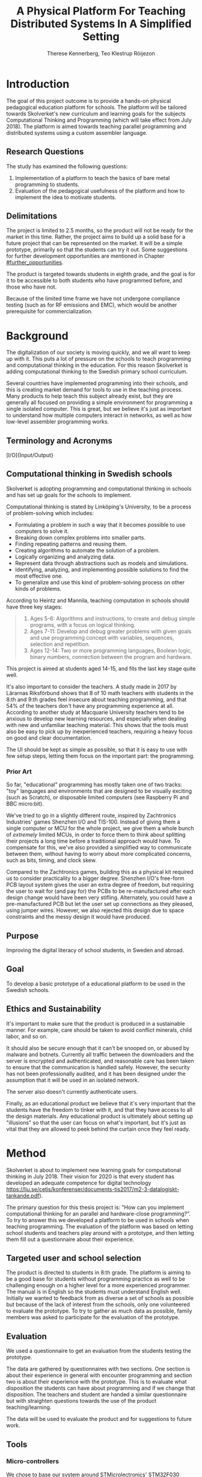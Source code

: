 # -*- mode: org; coding: utf-8; -*-
#+TITLE: A Physical Platform For Teaching Distributed Systems In A Simplified Setting
#+AUTHOR: Therese Kennerberg, Teo Klestrup Röijezon
# Fancy math!
#+LATEX_HEADER: \usepackage{siunitx}
# Fancy acronyms
#+LATEX_HEADER: \usepackage{acronym}
# Fancy code blocks
#+LATEX_HEADER: \usepackage{mdframed}
#+LATEX_HEADER: \usepackage{minted}
#+LATEX_HEADER: \setminted{linenos}
#+LATEX_HEADER: \surroundwithmdframed{minted}
#+LATEX_HEADER: \surroundwithmdframed{quote}
# Include SVG graphics
#+LATEX_HEADER: \usepackage{svg}
# LaTeX export results in jumbled text scaling
#+LATEX_HEADER: \svgsetup{inkscapelatex=false,inkscapearea=page}
# Fancy links
#+LATEX_HEADER: \usepackage{xcolor}
#+LATEX_HEADER: \hypersetup{colorlinks, linkcolor={red!50!black}, citecolor={blue!50!black}, urlcolor={blue!80!black}}
# Set up citation system
#+LATEX_HEADER: \usepackage{biblatex}
#+LATEX_HEADER: \addbibresource{piconodes.bib}
#+BEGIN_SRC emacs-lisp :results silent :exports results
  (setq org-latex-pdf-process '("latexmk -shell-escape -bibtex -pdf %f")
        org-latex-listings 'minted
        org-ditaa-jar-path "lib/ditaa-0.11.0-standalone.jar"
        org-plantuml-jar-path "lib/plantuml.1.2018.3.jar"
        org-latex-default-figure-position "tbp")
  (org-babel-do-load-languages
   'org-babel-load-languages
   '((ditaa . t)
     (plantuml . t)))
#+END_SRC

* Introduction

The goal of this project outcome is to provide a hands-on physical
pedagogical education platform for schools. The platform will be
tailored towards \ac{Skolverket}'s new curriculum and learning goals for the subjects Computational
Thinking and Programming\cite{KTek2017} (which will take effect from July 2018\cite{HesslingPaues17}). The
platform is aimed towards teaching parallel programming and distributed systems using a
custom assembler language.

** Research Questions
   :PROPERTIES:
   :CUSTOM_ID: questions
   :END:

The study has examined the following questions:

1. Implementation of a platform to teach the basics of bare metal programming to students.
2. Evaluation of the pedagogical usefulness of the platform and how to implement
   the idea to motivate students.

** Delimitations

The project is limited to 2.5 months, so the product will not be ready for the market in this time. Rather, the
project aims to build up a solid base for a future project that can be represented on the market. It will be a simple
prototype, primarily so that the students can try it out. Some suggestions for further development opportunities are
mentioned in Chapter [[#further_opportunities]].

The product is targeted towards students in eighth grade, and the goal is for it to be accessible to both students
who have programmed before, and those who have not.

Because of the limited time frame we have not undergone compliance testing (such as for \ac{RF} emissions and \ac{EMC}), which
would be another prerequisite for commercialization.

* Background

The digitalization of our society is moving quickly, and we all want to keep up with it. This puts a lot of pressure on the schools
to teach programming and computational thinking in the education. For this reason \ac{Skolverket} is adding computational thinking
to the Swedish primary school curriculum.

# Source for this claim
Several countries have implemented programming into their schools, and this is creating market demand for tools to
use in the teaching process. Many products to help teach this subject already exist, but they are generally all focused
on providing a simple environment for programming a single isolated computer. This is great, but we believe it's just
as important to understand how multiple computers interact in networks, as well as how low-level assembler programming
works.

** Terminology and Acronyms

#+BEGIN_acronym
\acro{BOM}{Bill of Materials}
\acro{CAD}{Computer-Assisted Design}
\acro{CAM}{Computer-Assisted Manufacturing}
\acro{EMC}{Electromagnetic Compatibility}
\acro{IDE}{Integrated Development Environment}
\acro{IO}[I/O]{Input/Output}
\acro{LED}{Light-Emitting Diode}
\acro{MCU}{Micro-controller Unit}
\acro{PCB}{Printed Circuit Board}
\acro{RF}{Radio Frequency}
\acro{RTFM}{Real-Time For the Masses}
\acro{Skolverket}{The Swedish agency of education}
\acro{USB}{Universal Serial Bus}
#+END_acronym

** Computational thinking in Swedish schools

\ac{Skolverket} is adopting programming and computational thinking in schools and has set up goals for the schools to implement.

Computational thinking is stated by Linköping's University\cite{HeintzMannila}, to be a process of problem-solving which includes:

- Formulating a problem in such a way that it becomes possible to use computers to solve it.
- Breaking down complex problems into smaller parts.
- Finding repeating patterns and reusing them.
- Creating algorithms to automate the solution of a problem.
- Logically organizing and analyzing data.
- Represent data through abstractions such as models and simulations.
- Identifying, analyzing, and implementing possible solutions to find the most
  effective one.
- To generalize and use this kind of problem-solving process on other
  kinds of problems.

According to Heintz and Mannila\cite{HeintzMannila}, teaching computation in schools should
have three key stages:

#+BEGIN_quote
1. Ages 5-6: Algorithms and instructions, to create and debug simple
   programs, with a focus on logical thinking.
2. Ages 7-11: Develop and debug greater problems
   with given goals and use programming concept with variables, sequences,
   selection and repetition.
3. Ages 12-14: Two or more programming languages, Boolean logic, binary numbers,
   connection between the program and hardware.
#+END_quote

This project is aimed at students aged 14-15, and fits the last key stage quite well.

It's also important to consider the teachers. A study made in 2017 by Lärarnas Riksförbund\cite{Larsson17}
shows that 8 of 10 math teachers with students in the 8:th and 9:th grades feel insecure about teaching
programming, and that 54% of the teachers don't have any programming experience at all. According to
another study at Macquarie University\cite{Bower17} teachers tend to be anxious to develop new learning
resources, and especially when dealing with new and unfamiliar teaching material. This shows that the
tools must also be easy to pick up by inexperienced teachers, requiring a heavy focus on good and clear
documentation.

The UI should be kept as simple as possible, so that it is easy to use with few setup steps, letting
them focus on the important part: the programming.

*** Prior Art

So far, "educational" programming has mostly taken one of two tracks: "toy" languages and environments
that are designed to be visually exciting (such as Scratch\cite{Scratch}), or disposable limited computers
(see Raspberry Pi\cite{RaspberryPi} and BBC micro:bit\cite{MicroBit}).

We've tried to go in a slightly different route, inspired by Zachtronics Industries' games Shenzhen
I/O\cite{ShenzhenIO} and TIS-100\cite{TIS100}. Instead of giving them a single computer or \ac{MCU}
for the whole project, we give them a whole bunch of /extremely/ limited \acp{MCU}, in order to force
them to think about splitting their projects a long time before a traditional approach would have. To
compensate for this, we've also provided a simplified way to communicate between them, without having
to worry about more complicated concerns, such as bits, timing, and clock skew.

Compared to the Zachtronics games, building this as a physical kit required us to consider practicality
to a bigger degree. Shenzhen I/O's free-form \ac{PCB} layout system gives the user an extra degree of freedom,
but requiring the user to wait for (and pay for) the \acp{PCB} to be re-manufactured after each design
change would have been very stifling. Alternately, you could have a pre-manufactured \ac{PCB} but let
the user set up connections as they pleased, using jumper wires. However, we also rejected this design
due to space constraints and the messy design it would have produced.

** Purpose

Improving the digital literacy of school students, in Sweden and abroad.

** Goal

To develop a basic prototype of a educational platform to be used in the Swedish schools.

** Ethics and Sustainability

It's important to make sure that the product is produced in a sustainable manner. For example, care should be taken to avoid
conflict minerals, child labor, and so on.

It should also be secure enough that it can't be snooped on, or abused by malware and botnets. Currently all traffic between
the downloaders and the server is encrypted and authenticated, and reasonable care has been taken to ensure that the
communication is handled safely. However, the security has not been professionally audited, and it has been designed
under the assumption that it will be used in an isolated network.

The server also doesn't currently authenticate users.

Finally, as an educational product we believe that it's very important that the students have the freedom to tinker with it,
and that they have access to all the design materials. Any educational product is ultimately about setting up "illusions"
so that the user can focus on what's important, but it's just as vital that they are allowed to peek behind the curtain once
they feel ready.

* Method

# State the problem and underlying assumption.

\ac{Skolverket} is about to implement new learning goals for computational thinking in July 2018. Their vision for
2020 is that every student has developed an adequate competence for digital technology
https://liu.se/cetis/konferenser/documents-tis2017/m2-3-datalogiskt-tankande.pdf).
# Try to find primary source?

The primary question for this thesis project is: "How can you implement computational thinking
for an parallel and hardware-close programming?". To try to answer this we developed a platform to
be used in schools when teaching programming. The evaluation of the platform was based on letting
school students and teachers play around with a prototype, and then letting them fill out a questionnaire
about their experience.

** Targeted user and school selection

The product is directed to students in 8:th grade. The platform is aiming to be a good base for students without programming practice as well to be challenging enough
on a higher level for a more experienced programmer. The manual is in English so the students must understand English well.
Initially we wanted to feedback from as diverse a set of schools as possible but because of the lack of interest from the schools, only one
volunteered to evaluate the prototype. To try to gather as much data as possible, family members was asked to participate for the evaluation of the prototype.

** Evaluation

We used a questionnaire to get an evaluation from the students testing the prototype.

The data are gathered by questionnaires with two sections. One section is about their experience in general with encounter programming and
section two is about their experience with the prototype. This is to evaluate what disposition the students can have about programming and
if we change that disposition. The teachers and student are handed  a similar questionnaire but with straighten questions towards the use of the product
teaching/learning.
# should we have the questions in the report?
The data will be used to evaluate the product and for suggestions to future work.

** Tools

*** Micro-controllers

We chose to base our system around STMicrolectronics' STM32F030\cite{stm32f030} series of micro-controllers. We made
this choice because it was contains both the very cheap F4P6 chip, as well as the beefier but compatible C8T6 which
we used for debugging our software. The whole series also offered enough peripherals for our needs (primarily, a
software-controlled timer and a single UART channel).

As a bonus we also both had experience with the STM32 lineup from earlier projects.

For our downloader unit we used the ESP32 micro-controller, because it has a relatively large developer community,
plenty of resources, and a built-in Wi-Fi transceiver. Cost was also a far smaller problem here, since we need much
smaller quantities of these. ST also has a few Wi-Fi-capable chips, but they are all marked Not Recommended for New
Designs.

*** Programming Languages

We used Rust to program the Node MCUs. This was both because of Rust's improved safety features over C (such as pointers
with limited lifetimes, and move semantics), as well as the improved type system.

For example, the support for tagged unions (also known as algebraic data types or sum types) allowed us to represent our
PicoTalk state machines without needing either a lot of repeated states (~Blah1~, ~Blah2~, ~Blah3~), or manually reinterpreting
variables depending on the current state.

We used C for programming the downloader, because the ESP32 MCU is based on the rather uncommon Xtensa architecture, which
LLVM (used by the Rust compiler) does not support. This wasn't as much of a hindrance, since the downloader is mostly responsible
for relaying messages between the server and the connected node.

The website was developed using Scala for both the front- and back end. This was very useful to keep the code bases consistent, and
helped avoid of code repetition when defining view models, for example. In theory it would also have been nice to stay consistent
with the MCUs, but because of the resource constraints we wouldn't have been able to share as much code anyway.

*** PCB design

We started out prototyping using solder-less breadboards and jumper cables, so that we would have more flexibility when changing
plans. However, since our MCUs are SMD-based we still had to mill our breakout boards. We also designed a "debug" board for
the STM32F030C8T6, with the same pinout as the STM32F030F4P6 that we were using as our design target.

Once we were happy with our design we made a more formal design in our CAD program KiCad. Finally we milled our PCBs using our
lab's LPKF ProtoMat mill.

* Result

All source code and design files are available at [[https://github.com/PicoNodes/PicoNodes]].

** TODO Architecture

Nodes communicate

#+BEGIN_SRC ditaa :file Report-architecture.svg :cmdline --svg
                                   +-----------------------------+
                                   | IDE                         |
                                   |                             |
                                   |                             |
                                   |                             |
                                   |                             |
                                   +-------------+---------------+
                                                 |
                                                 | PicoIDEProto (Websocket)
                                                 |
                                                 v
                                   +-----------------------------+
                                   | Server                      |
                                   |                             |
                                   |                             |
                                   |                             |
                                   |                             |
                                   +-------------+---------------+
                                                 |
                                                 | PicoStorm (TLS/WiFi)
                                                 |
                                                 v
                                          +-----+---------+
                                          | Downloader    |
                                          | +-----------+ |
                                          | |ESP32      | |
                                          | +-----------+ |
                                          +------+--------+
                                                 |
                                                 | PicoStorm (UART)
                                                 |
           +-------------------------------------+-------------------------------------+
           |                                     |                                     |
           v                                     v                                     v
  +-+-----------------+               +-------------------+               +-------------------------+
  | Compute Node      |   PicoTalk    | Compute Node      |   PicoTalk    | Peripheral Node         |
  | +---------------+ +<------------->+ +---------------+ +<------------->+ +---------------------+ |
  | |STM32F030F4P6  | |               | |STM32F030F4P6  | |               | |???                  | |
  | +---------------+ |               | +---------------+ |               | +-----------------+---+ |
  +-------------------+               +-------------------+               +-------------------------+
#+END_SRC

#+CAPTION: The PicoNodes communication architecture
#+LABEL: fig:architecture
#+RESULTS:
[[file:Report-architecture.svg]]

** Communication
   :PROPERTIES:
   :CUSTOM_ID: comm
   :END:

We decided to use a mesh interconnect (see Figure [[fig:mesh-grid]]), where each node is connected
to its direct neighbors. This is relatively simple to route, has no chance of collisions, and
# Explain absolute vs relative addressing in background?
requires no form of absolute addressing.

#+BEGIN_SRC ditaa :file Report-comm-layout.svg :cmdline --svg
  +-------------*-------------+        +-------------*-------------+        +-------------*-------------+
  |             Up            |        |             Up            |        |             Up            |
  |                           |        |                           |        |                           |
  |       **PicoNode 1**      |        |       **PicoNode 2**      |        |       **PicoNode 3**      |
  *Left                  Right*<------>*Left                  Right*<------>*Left                  Right*
  |                           |        |                           |        |                           |
  |                           |        |                           |        |                           |
  |            Down           |        |            Down           |        |            Down           |
  +-------------*-------------+        +-------------*-------------+        +-------------*-------------+
                ^                                    ^                                    ^
                |                                    |                                    |
                |                                    |                                    |
                |                                    |                                    |
                v                                    v                                    v
  +-------------*-------------+        +-------------*-------------+        +-------------*-------------+
  |             Up            |        |             Up            |        |             Up            |
  |                           |        |                           |        |                           |
  |       **PicoNode 4**      |        |       **PicoNode 5**      |        |       **PicoNode 6**      |
  *Left                  Right*<------>*Left                  Right*<------>*Left                  Right*
  |                           |        |                           |        |                           |
  |                           |        |                           |        |                           |
  |            Down           |        |            Down           |        |            Down           |
  +-------------*-------------+        +-------------*-------------+        +-------------*-------------+
                ^                                    ^                                    ^
                |                                    |                                    |
                |                                    |                                    |
                |                                    |                                    |
                v                                    v                                    v
  +-------------*-------------+        +-------------*-------------+        +-------------*-------------+
  |             Up            |        |             Up            |        |             Up            |
  |                           |        |                           |        |                           |
  |       **PicoNode 7**      |        |       **PicoNode 8**      |        |       **PicoNode 9**      |
  *Left                  Right*<------>*Left                  Right*<------>*Left                  Right*
  |                           |        |                           |        |                           |
  |                           |        |                           |        |                           |
  |            Down           |        |            Down           |        |            Down           |
  +-------------*-------------+        +-------------*-------------+        +-------------*-------------+
#+END_SRC

#+CAPTION: The PicoNode 2D mesh layout
#+LABEL: fig:mesh-grid
#+RESULTS:
[[file:Report-comm-layout.svg]]

*** PicoTalk
    :PROPERTIES:
    :CUSTOM_ID: picotalk
    :END:

The Nodes communicate using a custom asynchronous single-wire protocol called PicoTalk. We did this because we wanted to use a
mesh interconnect instead of a shared bus, and because we didn't have the hardware support or pin count to connect each pair
using a more common protocol, such as UART. It is /not/ a master/slave protocol, the transmitter/receiver roles are negotiated
for each message.

Because it is asynchronous, each side must provide its own clock. The clocks must be calibrated to 10kHz. The clocks are also
reset for each message, in order to avoid clock skew corruption.

The communication line is held high while idle by a 4.7KΩ pull-up resistor on the motherboard. Thus all participants should be configured in
open drain mode, with their internal pull-ups disabled.

PicoTalk can be divided into four primary stages, as shown in Figure [[fig:picotalk-diagram]]: Idle, Handshake, Preamble, and Message.

In the Idle stage neither party is trying to transmit anything. When a party wants to transmit they enter the Handshake stage,
by transmitting two low ticks. They then wait for a single low tick in response. If no response is heard after three ticks then
the transmitter restarts the Handshake stage. The preamble stage is 5 ticks of alternating high and low signals. This is used to
ensure that the clocks are calibrated correctly. Afterwards the message (a single byte) is sent, least significant bit first.
The bus then returns to the Idle stage.

  #+BEGIN_SRC plantuml :file Report-PicoTalk-timing.svg
    concise "Status" as Status
    concise "Transmitter" as TX
    concise "Receiver" as RX

    Status is Idle
    TX is 1
    RX is 1

    @0

    @+1
    Status is "Failing handshake (no RX)"
    TX is 0

    @+2
    TX is 1

    @+3
    Status is Handshake
    TX is 0

    @+2
    TX is 1

    @+1
    RX is 0

    @+1
    Status is "Waiting for Preamble"
    RX is 1

    @+2
    Status is Preamble
    TX is 1

    @+1
    TX is 0

    @+1
    TX is 1

    @+1
    TX is 0

    @+1
    TX is 1

    @+1
    Status is Message
    TX is "M[0]"
    @+1
    TX is "M[1]"
    @+1
    TX is "M[2]"
    @+1
    TX is "M[3]"
    @+1
    TX is "M[4]"
    @+1
    TX is "M[5]"
    @+1
    TX is "M[6]"
    @+1
    TX is "M[7]"

    @+1
    Status is Idle
    TX is 1
  #+END_SRC

  #+CAPTION: The stages of PicoTalk
  #+NAME: fig:picotalk-diagram
  #+RESULTS:
  [[file:Report-PicoTalk-timing.svg]]

** Node Design

There are a few design elements that are common to all nodes, to ensure that they can all be placed in any position
on the motherboard, and so that they can all be debugged using the same tools.

Using the LED node (Figure [[fig:led-node-pcb-front]]) as an example, they all share the following features:

#+CAPTION: The front side of the LED Node PCB
#+LABEL: fig:led-node-pcb-front
#+ATTR_LATEX: :width 4cm
[[./led-node-pcb-front.png]]

- They are all 30.48x27.94mm
- The angled corner marks the correct orientation
- The grips (in the top and bottom) help you to remove the nodes from a packed motherboard
- The pins all follow this layout (from left to right):
  - Top row:
    - 3.3V power (VDD)
    - SWCLK (used for debugging only, normally NC)
    - Ground
    - SWDIO (used for debugging only, normally NC)
    - Reset (active low)
  - Bottom row:
    - Down
    - Left
    - Up
    - Right
- They are all powered by STM32F030F4P6 MCUs

** Nodes

We designed and fabricated three different Nodes: a LED display Node (see Figure [[fig:led-node-pcb-front]]), a button
input Node (see Figure [[fig:button-node-pcb-front]]), and a programmable compute Node (see Figure
[[fig:compute-node-pcb-front]]) to connect them. They are documented further in their respective appendices (see Appendix
[[#appendix-piconode-led]], [[#appendix-piconode-switch]], and [[#appendix-piconode-compute]], respectively).

# Bring them inline instead?

#+CAPTION: The front side of the button Node PCB
#+LABEL: fig:button-node-pcb-front
#+ATTR_LATEX: :width 4cm
[[./button-node-pcb-front.png]]

#+CAPTION: The front side of the compute Node PCB (the RX/TX pins are supposed to be female, but limited by the CAD software)
#+LABEL: fig:compute-node-pcb-front
#+ATTR_LATEX: :width 4cm
[[./compute-node-pcb-front.png]]

** Motherboard

We designed a motherboard based on the [[#comm][communication layout]] mentioned earlier, visualized in Figure [[fig:motherboard-pcb-front]].
It also provides power, ground, and a reset control to all the nodes.

#+CAPTION: The front side of the motherboard PCB (female connectors are not shown due to CAD software limitations)
#+LABEL: fig:motherboard-pcb-front
[[./motherboard-pcb-front.png]]

** PicoASM

We designed a simple assembler dialect, based on Shenzhen I/O's assembler language\cite{ShenzhenIO}. It is documented
in further detail in Appendix [[#appendix-piconode-compute]]. Contrary to typical x86 desktop processors it does not have
any jump or branch instructions. Instead any instruction can be associated with a conditional flag, which is set by
our test instructions. An example PicoASM program is given in Listing [[lst:picoasm-prng]], which acts as a simple "wheel
of fortune", given a Button Node on the left side, and a LED Node on the right side.

#+CAPTION: An example PicoASM program: a "wheel of fortune" that spins while an input greater than zero is given
#+LABEL: lst:picoasm-prng
#+BEGIN_SRC text
  tcp left 0
+ mov acc right
+ teq acc 4
+ mov 1 acc
- add 1
#+END_SRC

** PicoIDE

We provided a web-based editor called PicoIDE, which allows you to edit programs and upload them to Compute nodes. It
be seen in Figure [[fig:picoide-screenshot]]. It is intended that this runs on a server on the same network as the
Downloaders.

#+CAPTION: A screenshot of PicoIDE, with a few saved files and showing the program in Listing [[lst:picoasm-prng]]
#+LABEL: fig:picoide-screenshot
[[./picoide-screenshot.png]]

*** Security

Downloaders communication is encrypted using TLS, with verification of client and server certificates. Browser
communication is not encrypted by default, but it is recommended that this is done using a reverse proxy, such
as Nginx. There is currently no user authentication system.

* Analysis

During the project we have developed an educational platform, with the aim that the platform can be used by teachers to late primary school to teach programming.

We also wanted to get an evaluation of the prototype, from surveys and observation in different schools. A prototype was developed, with some time left for an evaluation.
However, the teachers' lack of interest and time constraints were limiting factors. In the end, one teacher offered to try out PicoNodes. The evaluation went better
than we had anticipated; most of the students were motivated by PicoNodes, and wanted to learn more programming afterwards.

** Evaluation Of The Final Product

To motivate students, the prototype is designed to be very simple, with little end user setup required. We designed it to be easy to get started, but with the opportunity
to develop challenging tasks for more advanced students to practice with.

We had designed a few exercises, but due to various misunderstandings we weren't able to test them. We had planned to let 2-4 students test it in pairs, but
due to time constraints we only had 1 kit ready, while 8 students showed up. This meant that we had to improvise, and they ended up passing the kit around the table, while
the others were either observing or preparing their own programs on their tablets.

** Development Issues

Some miscalculations where made during the development process.

*** PicoTalk Timing

For example, our original PicoTalk implementation had severe
clock skew issues, where the transmitter and receiver would start synchronized, but slowly go out of sync during the message.
To solve this we ended up requiring the receiver to re-synchronize their internal clock for each message (see also Chapter
[[#picotalk]]). This also limited the speeds that the nodes could communicate at. Another way to solve this could have been a
shared clock bus, equalizing clock skew between the nodes. However, that would have led to a higher \ac{BOM} cost, and a more
complicated \ac{PCB} design. Also, we liked having an uneven number of pins, since that also acted as a guide to orient the Node
correctly in its socket.

*** Conflicting special-use pins

Another issue was that the downloader refused to boot when connected to more than 2 Nodes. At first we thought this was a power issue
(see Chapter [[#power_usage]]), but this didn't solve the issue. Instead, it turns out that the ESP32 pin we had used to control node reset
was used to detect the logic voltage level, expecting a low input for \SI{3.3}{\V} logic. Since this is the default it has a pull-down
resistor. At the same time, the node reset is active-low, and so has a built-in pull-up resistor so that device is usable when the pin
is floating. When more than 2 Nodes were connected the pull-ups would overpower the ESP32's pull-down. To fix this we attached a stronger
pull-down to the pin, which the ESP would easily overpower once running, and activate the Nodes.

*** Power Usage
    :PROPERTIES:
    :CUSTOM_ID: power_usage
    :END:

We had also miscalculated the power usage of the setup. Initially we relied on the Huzzah32's built-in voltage regulator. However,
that voltage regulator (AP2112) is only specified for loads below \SI{600}{\mA}. After recalculating our worst-case estimates we realized that
our total load is described by Equations [[eqn:power-consumption-symbolic-n-pullups]] through [[eqn:power-consumption-symbolic-i-total]]. In
these formulas, \(W_{node}\) is the number of Node columns, \(H_{node}\) is the number of Node rows, \(I_{node}\) is the maximum current
draw of each Node, \(I_{downloader}\) is the maximum current draw of the Downloader, and \(R_{pullup}\) is the resistance of the PicoTalk
pull-up resistors.

#+LABEL: eqn:power-consumption-symbolic-n-pullups
\begin{equation}
N_{pullups} = W_{node} * H_{node} * 2 + W_{node} + H_{node}
\end{equation}

#+LABEL: eqn:power-consumption-symbolic-i-pullups
\begin{equation}
I_{pullups} = \frac{U}{R_{pullup}} * N_{pullups}
\end{equation}

#+LABEL: eqn:power-consumption-symbolic-i-nodes
\begin{equation}
I_{nodes} = W_{node} * H_{node} * I_{node}
\end{equation}

#+LABEL: eqn:power-consumption-symbolic-i-board
\begin{equation}
I_{board} = I_{pullups} + I_{nodes}
\end{equation}

#+LABEL: eqn:power-consumption-symbolic-i-total
\begin{equation}
I_{total} = I_{board} + I_{downloader}
\end{equation}

Plugging in our numbers, this gives us a board power usage of \SI{1.1}{\A}, and a total power usage of \SI{1.6}{\A}. Once we had realized
how far out of spec this was, we set up a separate voltage regulator. However, since we discovered this after we had already made our motherboard,
we also made a mezzanine board with the voltage regulation logic.

** Node Selection

Another problem we had was defining what Nodes to make. We obviously needed a programmable Node, but we also wanted some way to let the user affect the computation,
and to let them see the result.

At first we wanted to make a digit display node, similar to a Lixie display\cite{Lixie}. However, due to both space and time constraints we ended up making a simplified
4-LED Node instead.

* Further Opportunities
  :PROPERTIES:
  :CUSTOM_ID: further_opportunities
  :END:

** More Nodes

The possibilities with this product is restricted to your imagination. Nodes can be developed
for special visual effects, or for specific purposes such as games or exercises. One request
we got was a TNT Node, and LEDs on the Compute Node that light while communicating. LEDs in the
communication stream was something we had already thought of, but the idea was dropped at the time
due to a lack of \ac{IO} pins.

** More Exercises

Another area of interest would be to create more exercises. It could also be interesting to have
LEGO-style tutorials for building specific projects.

** User Management

The current approach of letting everyone access everything might get chaotic in a classroom environment.
Instead, files and downloaders should be linked to specific users.

** Studies

It would be useful to have a more in-depth study of the platform's efficacy.

** Compliance

Before the product is taken to market it must be tested with the regards to the relevant compliance standards, such as CE, RoHS, UL, and FCC.
There should also be a formal security audit.

#+LATEX: \appendix

* TODO PicoNode-Compute manual
  :PROPERTIES:
  :CUSTOM_ID: appendix-piconode-compute
  :END:

* TODO PicoNode-Switch manual
  :PROPERTIES:
  :CUSTOM_ID: appendix-piconode-switch
  :END:

* TODO PicoNode-LED manual
  :PROPERTIES:
  :CUSTOM_ID: appendix-piconode-led
  :END:

\printbibliography
